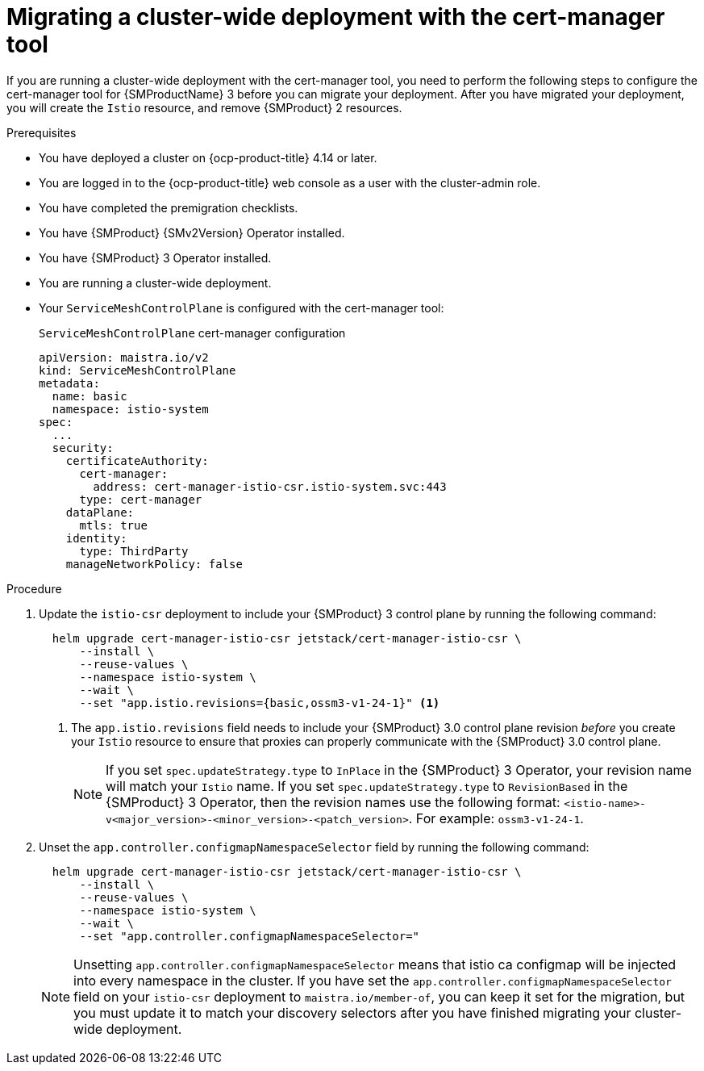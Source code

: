 // Module included in the following assemblies:
//
// * service-mesh-docs-main//migrating/checklists/ossm-migrating-cert-manager-assembly.adoc

:_mod-docs-content-type: PROCEDURE
[id="ossm-migrating-cluster-wide-with-cert-manager_{context}"]
= Migrating a cluster-wide deployment with the cert-manager tool

If you are running a cluster-wide deployment with the cert-manager tool, you need to perform the following steps to configure the cert-manager tool for {SMProductName} 3 before you can migrate your deployment. After you have migrated your deployment, you will create the `Istio` resource, and remove {SMProduct} 2 resources.

.Prerequisites

* You have deployed a cluster on {ocp-product-title} 4.14 or later.
* You are logged in to the {ocp-product-title} web console as a user with the cluster-admin role.
* You have completed the premigration checklists.
* You have {SMProduct} {SMv2Version} Operator installed.
* You have {SMProduct} 3 Operator installed.
* You are running a cluster-wide deployment.
* Your `ServiceMeshControlPlane` is configured with the cert-manager tool:
+
.`ServiceMeshControlPlane` cert-manager configuration
[source,yaml]
----
apiVersion: maistra.io/v2
kind: ServiceMeshControlPlane
metadata:
  name: basic
  namespace: istio-system
spec:
  ...
  security:
    certificateAuthority:
      cert-manager:
        address: cert-manager-istio-csr.istio-system.svc:443
      type: cert-manager
    dataPlane:
      mtls: true
    identity:
      type: ThirdParty
    manageNetworkPolicy: false
----

.Procedure

. Update the `istio-csr` deployment to include your {SMProduct} 3 control plane by running the following command:
+
[source,terminal]
----
  helm upgrade cert-manager-istio-csr jetstack/cert-manager-istio-csr \
      --install \
      --reuse-values \
      --namespace istio-system \
      --wait \
      --set "app.istio.revisions={basic,ossm3-v1-24-1}" <1>
----
+
<1> The `app.istio.revisions` field needs to include your {SMProduct} 3.0 control plane revision _before_ you create your `Istio` resource to ensure that proxies can properly communicate with the {SMProduct} 3.0 control plane.
+
[NOTE]
====
If you set `spec.updateStrategy.type` to `InPlace` in the {SMProduct} 3 Operator,  your revision name will match your `Istio` name. If you set `spec.updateStrategy.type` to `RevisionBased` in the {SMProduct} 3 Operator, then the revision names use the following format: `<istio-name>-v<major_version>-<minor_version>-<patch_version>`. For example: `ossm3-v1-24-1`.
====

. Unset the `app.controller.configmapNamespaceSelector` field by running the following command:
+
[source,terminal]
----
  helm upgrade cert-manager-istio-csr jetstack/cert-manager-istio-csr \
      --install \
      --reuse-values \
      --namespace istio-system \
      --wait \
      --set "app.controller.configmapNamespaceSelector="
----
+
[NOTE]
====
Unsetting `app.controller.configmapNamespaceSelector` means that istio ca configmap will be injected into every namespace in the cluster. If you have set the `app.controller.configmapNamespaceSelector` field on your `istio-csr` deployment to `maistra.io/member-of`, you can keep it set for the migration, but you must update it to match your discovery selectors after you have finished migrating your cluster-wide deployment.
====